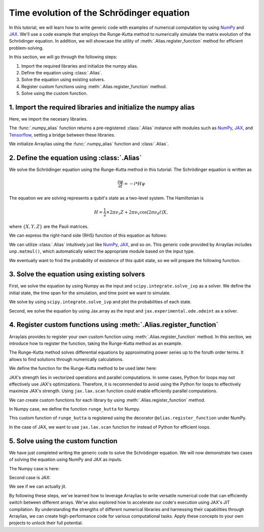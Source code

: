 .. _rungekutta:

.. module:: rungekutta


Time evolution of the Schrödinger equation
==========================================

In this tutorial, we will learn how to write generic code with examples of numerical computation by using 
`NumPy <https://numpy.org/>`_ and `JAX <https://github.com/google/jax>`_.
We'll use a code example that employs the Runge-Kutta method to numerically simulate the matrix evolution of the Schrödinger equation.
In addition, we will showcase the utility of :meth:`.Alias.register_function` method for efficient problem-solving.

In this section, we will go through the following steps:

1. Import the required libraries and initialize the numpy alias.
2. Define the equation using :class:`.Alias`.
3. Solve the equation using existing solvers.
4. Register custom functions using :meth:`.Alias.register_function` method.
5. Solve using the custom function.


1. Import the required libraries and initialize the numpy alias
---------------------------------------------------------------

Here, we import the necesary libraries.

.. jupyter-execute::
    :hide-code:

    import warnings
    warnings.filterwarnings('ignore', message='', category=Warning, module='', lineno=0, append=False)

.. jupyter-execute::

    from arraylias import numpy_alias
    import numpy as np
    import matplotlib.pyplot as plt
    import jax
    import jax.numpy as jnp

    from scipy.integrate import solve_ivp
    from jax.experimental.ode import odeint

    # set some variables
    dt = 0.01
    N = 1001


The :func:`.numpy_alias` function returns a pre-registered :class:`.Alias` instance with modules such as 
`NumPy <https://numpy.org/>`_, `JAX <https://github.com/google/jax>`_, and `Tensorflow <https://www.tensorflow.org/>`_,
setting a bridge between these libraries.

We initialize Arraylias using the :func:`.numpy_alias` function and :class:`.Alias`.

.. jupyter-execute::

    alias = numpy_alias()
    unp = alias()

2. Define the equation using :class:`.Alias`
--------------------------------------------

We solve the Schrödinger equation using the Runge-Kutta method in this tutorial.
The Schrödinger equation is written as

.. math:: \frac{\partial\psi}{\partial t} = -i * H \psi

The equation we are solving represents a qubit's state as a two-level system. The Hamiltonian is

.. math:: H = \frac{1}{2} \times 2 \pi \nu_z {Z} + 2 \pi \nu_x \cos(2 \pi \nu_d t){X},

where :math:`\{X,Y,Z\}` are the Pauli matrices.

We can express the right-hand side (RHS) function of this equation as follows:

.. jupyter-execute::

    def rhs(t,y,Z,X):
        return unp.matmul(-1j * (5 * Z -  unp.cos(10 * t) * X ),y)

We can utilize :class:`.Alias` intuitively just like `NumPy <https://numpy.org/>`_, `JAX <https://github.com/google/jax>`_, and so on.
This generic code provided by Arraylias includes ``unp.matmul()``, which automatically select the appropriate module
based on the input type.

We eventually want to find the probability of existence of this qubit state, so we will prepare the following function.

.. jupyter-execute::

    def state_probabilities(state):
        probabilities = unp.abs(state) ** 2
        return probabilities / unp.sum(probabilities)

3. Solve the equation using existing solvers
--------------------------------------------

First, we solve the equation by using Numpy as the input and ``scipy.integrate.solve_ivp`` as a solver.
We define the initial state, the time span for the simulation, and time point we want to simulate.

.. jupyter-execute::

    Z = np.array([[1,0],[0,-1]])
    X = np.array([[0,1],[1,0]])
    init_state = np.array([1. + 0j,0. + 0j])

    t_span = [0,(N-1) * dt]
    T = np.linspace(0,(N-1) * dt,N)

We solve by using ``scipy.integrate.solve_ivp`` and plot the probabilities of each state.

.. jupyter-execute::

    sol = solve_ivp(rhs,t_span,init_state,args=(Z,X),method='RK45',t_eval=T)
    probabilities = state_probabilities(sol.y)

    plt.plot(sol.t, probabilities[0], label="0")
    plt.plot(sol.t, probabilities[1], label="1")
    plt.xlabel('T')
    plt.ylabel('Probability')
    plt.legend()
    plt.show()


Second, we solve the equation by using Jax.array as the input and ``jax.experimental.ode.odeint`` as a solver.

.. jupyter-execute::

    Z = jnp.array([[1,0],[0,-1]])
    X = jnp.array([[0,1],[1,0]])
    init_state = jnp.array([1. + 0j,0. + 0j])

    t_span = [0,(N-1) * dt]
    T = jnp.linspace(0,(N-1) * dt,N)

    sol = odeint(lambda y,t: rhs(t,y,Z,X),init_state,T)
    probabilities = state_probabilities(sol.T)
    plt.plot(T, probabilities[0], label="0")
    plt.plot(T, probabilities[1], label="1")
    plt.xlabel('T')
    plt.ylabel('Probability')
    plt.legend()
    plt.show()



4. Register custom functions using :meth:`.Alias.register_function`
-------------------------------------------------------------------

Arraylais provides to register your own custom function using :meth:`.Alias.register_function` method.
In this section, we introduce how to register the function, taking the Runge-Kutta method as an example.

The Runge-Kutta method solves differential equations by approximating power series up to
the foruth order terms. It allows to find solutions through numerically calculations.

We define the function for the Runge-Kutta method to be used later here:

.. jupyter-execute::

    def runge_kutta_step(Z, X, n, state):
        k1 = dt * rhs(n * dt, state, Z, X)
        k2 = dt * rhs(n * dt + 0.5 * dt, state + 0.5*k1, Z, X)
        k3 = dt * rhs(n * dt + 0.5 * dt, state + 0.5*k2, Z, X)
        k4 = dt * rhs(n * dt + dt, state + k3, Z, X)
        return (k1 + 2*k2 + 2*k3 + k4) / 6.

JAX's strength lies in vectorized operations and parallel computations. In some cases, Python for loops
may not effectively use JAX's optimizations. Therefore, it is recommended to avoid using the Python for 
loops to effectively maximize JAX's strength. Using ``jax.lax.scan`` function could enable efficiently
parallel computations.

We can create custom functions for each library by using :meth:`.Alias.register_function` method.


In Numpy case, we define the function ``runge_kutta`` for Numpy.

.. jupyter-execute::

    @alias.register_function(lib="numpy", path="runge_kutta")
    def _(state, N):
        probabilities = []
        for n in range(N):
            probabilities.append(state_probabilities(state))
            state+= runge_kutta_step(Z, X, n, state)
        return probabilities



This custom function of ``runge_kutta`` is registered using the decorator ``@alias.register_function`` under 
NumPy.

In the case of JAX, we want to use ``jax.lax.scan`` function for instead of Python for efficient loops.

.. jupyter-execute::

    @alias.register_function(lib="jax", path="runge_kutta")
    def _(state, N):
        def runge_kutta_step_scan(carry, probabilities):
            n, state = carry
            probabilities = state_probabilities(state)
            state+= runge_kutta_step(Z, X, n, state)
            return (n + 1, state), probabilities
        _, probabilities = jax.lax.scan(runge_kutta_step_scan, (0, state), jnp.zeros((N,2)))
        return probabilities

5. Solve using the custom function
----------------------------------

We have just completed writing the generic code to solve the Schrödinger equation.
We will now demonstrate two cases of solving the equation using NumPy and JAX as inputs.

The Numpy case is here:

.. jupyter-execute::

    Z = np.array([[1,0],[0,-1]])
    X = np.array([[0,1],[1,0]])
    init_state = np.array([1. + 0j,0. + 0j])

    probabilities = unp.array(unp.runge_kutta(init_state, N))

    T = np.linspace(0,(N-1) * dt,N)
    plt.plot(T, probabilities, label = ["0", "1"])
    plt.xlabel('T')
    plt.ylabel('Probability')
    plt.legend()
    plt.show()

.. jupyter-execute::

    %timeit unp.array(unp.runge_kutta(init_state, N))


Second case is JAX:

.. jupyter-execute::

    Z = jnp.array([[1,0],[0,-1]])
    X = jnp.array([[0,1],[1,0]])
    init_state = jnp.array([1. + 0j,0. + 0j])
    probabilities = unp.array(unp.runge_kutta(init_state, N))

    T = np.linspace(0,(N-1) * dt,N)

    plt.plot(T, probabilities, label=["0", "1"])
    plt.xlabel('T')
    plt.ylabel('Probability')
    plt.legend()
    plt.show()

We see if we can actually jit.

.. jupyter-execute::

    from functools import partial

    @partial(jax.jit, static_argnums=(1,))
    def solve_with_RungeKutta_jit(init_state, N):
        return unp.array(unp.runge_kutta(init_state, N))

.. jupyter-execute::

    %timeit solve_with_RungeKutta_jit(init_state, N)

By following these steps, we've learned how to leverage Arraylias to 
write versatile numerical code that can efficiently switch between different arrays.
We've also explored how to accelerate our code's execution using JAX's JIT compilation.
By understanding the strengths of different numerical libraries and harnessing their capabilities through Arraylias, we can create high-performance code for various computational tasks. 
Apply these concepts to your own projects to unlock their full potential.
